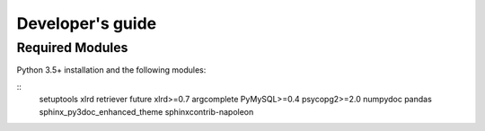 =================
Developer's guide
=================

Required Modules
================

Python 3.5+ installation and the following modules:

::
  setuptools
  xlrd
  retriever
  future
  xlrd>=0.7
  argcomplete
  PyMySQL>=0.4
  psycopg2>=2.0
  numpydoc
  pandas
  sphinx_py3doc_enhanced_theme
  sphinxcontrib-napoleon


